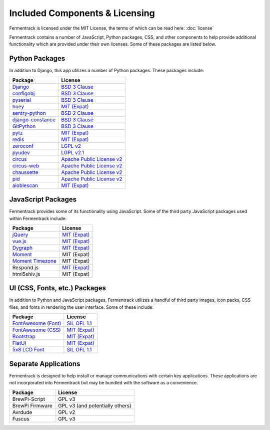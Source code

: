 Included Components & Licensing
===================================

Fermentrack is licensed under the MIT License, the terms of which can be read here: :doc:`license`

Fermentrack contains a number of JavaScript, Python packages, CSS, and other components to help provide additional
functionality which are provided under their own licenses. Some of these packages are listed below.



Python Packages
----------------

In addition to Django, this app utilizes a number of Python packages. These packages include:

.. list-table::
    :header-rows: 1

    * - Package
      - License
    * - `Django <https://www.djangoproject.com/foundation/faq/>`__
      - `BSD 3 Clause <https://github.com/django/django/blob/master/LICENSE>`__
    * - `configobj <https://pypi.python.org/pypi/configobj/5.0.6>`__
      - `BSD 3 Clause <https://github.com/DiffSK/configobj/blob/master/LICENSE>`__
    * - `pyserial <https://pypi.python.org/pypi/pyserial/3.2.1>`__
      - `BSD 3 Clause <https://github.com/pyserial/pyserial/blob/master/LICENSE.txt>`__
    * - `huey <https://github.com/coleifer/huey>`__
      - `MIT (Expat) <https://github.com/coleifer/huey/blob/master/LICENSE>`__
    * - `sentry-python <https://sentry.io/>`__
      - `BSD 2 Clause <https://github.com/getsentry/sentry-python/blob/master/LICENSE>`__
    * - `django-constance <https://pypi.python.org/pypi/django-constance>`__
      - `BSD 3 Clause <https://github.com/jazzband/django-constance/blob/master/LICENSE>`__
    * - `GitPython <https://pypi.python.org/pypi/GitPython/2.1.1>`__
      - `BSD 3 Clause <https://github.com/gitpython-developers/GitPython/blob/master/LICENSE>`__
    * - `pytz <https://pypi.python.org/pypi/pytz/2016.10>`__
      - `MIT (Expat) <http://pythonhosted.org/pytz/#license>`__
    * - `redis <https://redislabs.com/lp/python-redis/>`__
      - `MIT (Expat) <https://github.com/andymccurdy/redis-py/blob/master/LICENSE>`__
    * - `zeroconf <https://pypi.python.org/pypi/zeroconf>`__
      - `LGPL v2 <https://github.com/jstasiak/python-zeroconf/blob/master/COPYING>`__
    * - `pyudev <https://pyudev.readthedocs.io/en/latest/>`__
      - `LGPL v2.1 <https://pyudev.readthedocs.io/en/latest/licencing.html>`__
    * - `circus <http://circus.readthedocs.io/en/latest/copyright/>`__
      - `Apache Public License v2 <http://www.apache.org/licenses/LICENSE-2.0>`__
    * - `circus-web <http://circus.readthedocs.io/en/latest/copyright/>`__
      - `Apache Public License v2 <http://www.apache.org/licenses/LICENSE-2.0>`__
    * - `chaussette <https://github.com/circus-tent/chaussette/blob/master/LICENSE>`__
      - `Apache Public License v2 <http://www.apache.org/licenses/LICENSE-2.0>`__
    * - `pid <https://pypi.python.org/pypi/pid/2.1.1>`__
      - `Apache Public License v2 <https://github.com/trbs/pid/blob/master/LICENSE>`__
    * - `aioblescan <https://github.com/frawau/aioblescan>`__
      - `MIT (Expat) <https://github.com/frawau/aioblescan/blob/master/LICENSE.txt>`__


JavaScript Packages
---------------------

Fermentrack provides some of its functionality using JavaScript. Some of the third party JavaScript packages used within Fermentrack include:


.. list-table::
    :header-rows: 1

    * - Package
      - License
    * - `jQuery <https://jquery.com/>`__
      - `MIT (Expat) <https://github.com/jquery/jquery/blob/master/LICENSE.txt>`__
    * - `vue.js <https://vuejs.org/>`__
      - `MIT (Expat) <https://opensource.org/licenses/MIT>`__
    * - `Dygraph <http://dygraphs.com/legal.html>`__
      - `MIT (Expat) <https://github.com/danvk/dygraphs/blob/master/LICENSE.txt>`__
    * - `Moment <http://momentjs.com/>`__
      - MIT (Expat)
    * - `Moment Timezone <http://momentjs.com/timezone/>`__
      - MIT (Expat)
    * - Respond.js
      - `MIT (Expat) <https://github.com/scottjehl/Respond/blob/master/LICENSE-MIT>`__
    * - html5shiv.js
      - MIT (Expat)



UI (CSS, Fonts, etc.) Packages
--------------------------------

In addition to Python and JavaScript packages, Fermentrack utilizes a handful of third party images, icon packs, CSS files, and fonts in rendering the user interface. Some of these include:


.. list-table::
    :header-rows: 1

    * - Package
      - License
    * - `FontAwesome (Font) <http://fontawesome.io/license/>`__
      - `SIL OFL 1.1 <http://scripts.sil.org/OFL>`__
    * - `FontAwesome (CSS) <http://fontawesome.io/license/>`__
      - `MIT (Expat) <http://opensource.org/licenses/mit-license.html>`__
    * - `Bootstrap <http://getbootstrap.com/getting-started/#license-faqs>`__
      - `MIT (Expat) <https://github.com/twbs/bootstrap/blob/master/LICENSE>`__
    * - `FlatUI <https://designmodo.com/>`__
      - `MIT (Expat) <https://github.com/designmodo/Flat-UI>`__
    * - `5x8 LCD Font <http://fontawesome.io/license/>`__
      - `SIL OFL 1.1 <http://scripts.sil.org/OFL>`__



Separate Applications
----------------------

Fermentrack is designed to help install or manage communications with certain key applications. These applications are not incorporated into Fermentrack but may be bundled with the software as a convenience.

.. list-table::
    :header-rows: 1

    * - Package
      - License
    * - BrewPi-Script
      - GPL v3
    * - BrewPi Firmware
      - GPL v3 (and potentially others)
    * - Avrdude
      - GPL v2
    * - Fuscus
      - GPL v3


